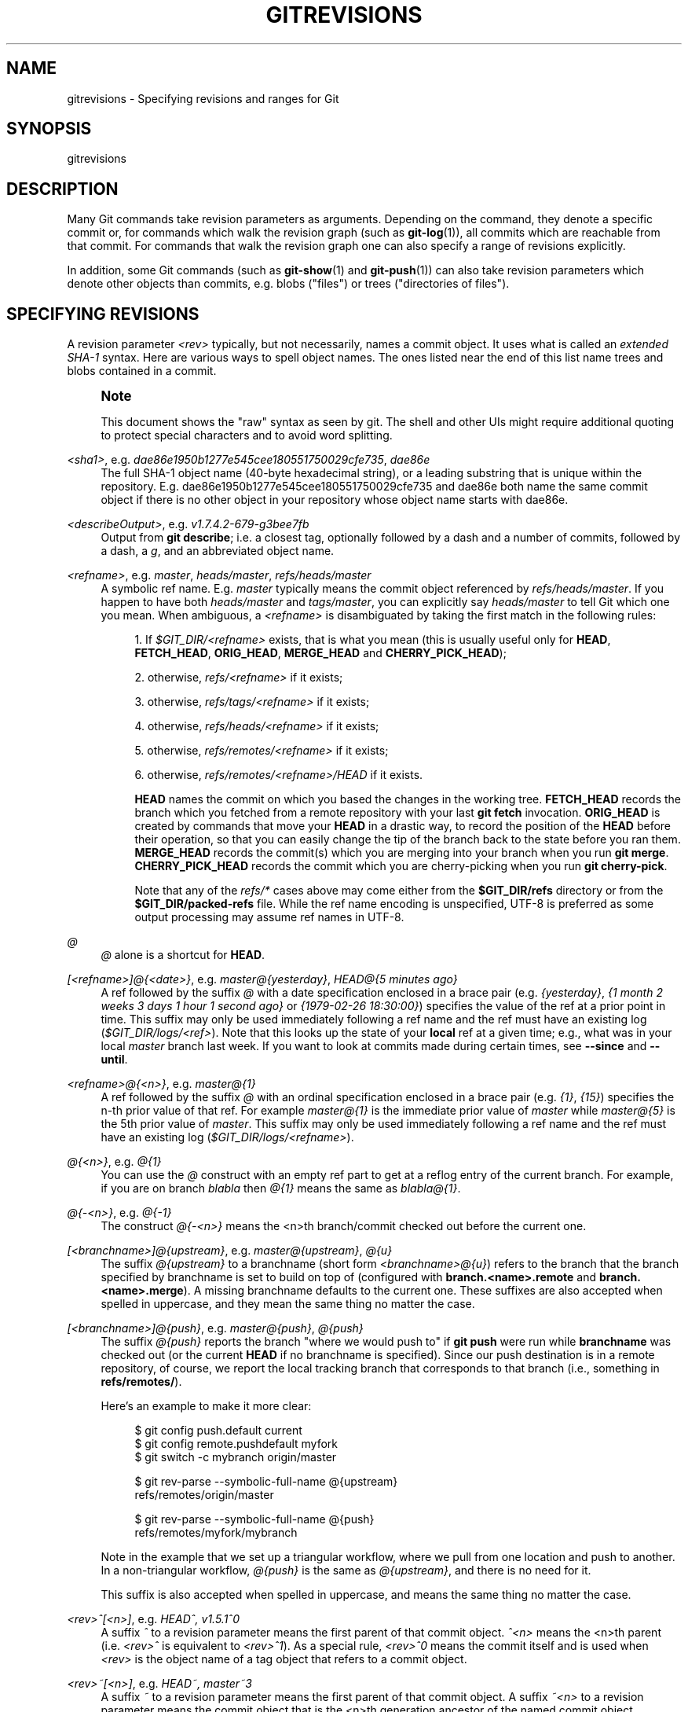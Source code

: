 '\" t
.\"     Title: gitrevisions
.\"    Author: [FIXME: author] [see http://docbook.sf.net/el/author]
.\" Generator: DocBook XSL Stylesheets v1.79.1 <http://docbook.sf.net/>
.\"      Date: 10/15/2019
.\"    Manual: Git Manual
.\"    Source: Git 2.23.0.715.g108b97dc37
.\"  Language: English
.\"
.TH "GITREVISIONS" "7" "10/15/2019" "Git 2\&.23\&.0\&.715\&.g108b97" "Git Manual"
.\" -----------------------------------------------------------------
.\" * Define some portability stuff
.\" -----------------------------------------------------------------
.\" ~~~~~~~~~~~~~~~~~~~~~~~~~~~~~~~~~~~~~~~~~~~~~~~~~~~~~~~~~~~~~~~~~
.\" http://bugs.debian.org/507673
.\" http://lists.gnu.org/archive/html/groff/2009-02/msg00013.html
.\" ~~~~~~~~~~~~~~~~~~~~~~~~~~~~~~~~~~~~~~~~~~~~~~~~~~~~~~~~~~~~~~~~~
.ie \n(.g .ds Aq \(aq
.el       .ds Aq '
.\" -----------------------------------------------------------------
.\" * set default formatting
.\" -----------------------------------------------------------------
.\" disable hyphenation
.nh
.\" disable justification (adjust text to left margin only)
.ad l
.\" -----------------------------------------------------------------
.\" * MAIN CONTENT STARTS HERE *
.\" -----------------------------------------------------------------
.SH "NAME"
gitrevisions \- Specifying revisions and ranges for Git
.SH "SYNOPSIS"
.sp
gitrevisions
.SH "DESCRIPTION"
.sp
Many Git commands take revision parameters as arguments\&. Depending on the command, they denote a specific commit or, for commands which walk the revision graph (such as \fBgit-log\fR(1)), all commits which are reachable from that commit\&. For commands that walk the revision graph one can also specify a range of revisions explicitly\&.
.sp
In addition, some Git commands (such as \fBgit-show\fR(1) and \fBgit-push\fR(1)) can also take revision parameters which denote other objects than commits, e\&.g\&. blobs ("files") or trees ("directories of files")\&.
.SH "SPECIFYING REVISIONS"
.sp
A revision parameter \fI<rev>\fR typically, but not necessarily, names a commit object\&. It uses what is called an \fIextended SHA\-1\fR syntax\&. Here are various ways to spell object names\&. The ones listed near the end of this list name trees and blobs contained in a commit\&.
.if n \{\
.sp
.\}
.RS 4
.it 1 an-trap
.nr an-no-space-flag 1
.nr an-break-flag 1
.br
.ps +1
\fBNote\fR
.ps -1
.br
.sp
This document shows the "raw" syntax as seen by git\&. The shell and other UIs might require additional quoting to protect special characters and to avoid word splitting\&.
.sp .5v
.RE
.PP
\fI<sha1>\fR, e\&.g\&. \fIdae86e1950b1277e545cee180551750029cfe735\fR, \fIdae86e\fR
.RS 4
The full SHA\-1 object name (40\-byte hexadecimal string), or a leading substring that is unique within the repository\&. E\&.g\&. dae86e1950b1277e545cee180551750029cfe735 and dae86e both name the same commit object if there is no other object in your repository whose object name starts with dae86e\&.
.RE
.PP
\fI<describeOutput>\fR, e\&.g\&. \fIv1\&.7\&.4\&.2\-679\-g3bee7fb\fR
.RS 4
Output from
\fBgit describe\fR; i\&.e\&. a closest tag, optionally followed by a dash and a number of commits, followed by a dash, a
\fIg\fR, and an abbreviated object name\&.
.RE
.PP
\fI<refname>\fR, e\&.g\&. \fImaster\fR, \fIheads/master\fR, \fIrefs/heads/master\fR
.RS 4
A symbolic ref name\&. E\&.g\&.
\fImaster\fR
typically means the commit object referenced by
\fIrefs/heads/master\fR\&. If you happen to have both
\fIheads/master\fR
and
\fItags/master\fR, you can explicitly say
\fIheads/master\fR
to tell Git which one you mean\&. When ambiguous, a
\fI<refname>\fR
is disambiguated by taking the first match in the following rules:
.sp
.RS 4
.ie n \{\
\h'-04' 1.\h'+01'\c
.\}
.el \{\
.sp -1
.IP "  1." 4.2
.\}
If
\fI$GIT_DIR/<refname>\fR
exists, that is what you mean (this is usually useful only for
\fBHEAD\fR,
\fBFETCH_HEAD\fR,
\fBORIG_HEAD\fR,
\fBMERGE_HEAD\fR
and
\fBCHERRY_PICK_HEAD\fR);
.RE
.sp
.RS 4
.ie n \{\
\h'-04' 2.\h'+01'\c
.\}
.el \{\
.sp -1
.IP "  2." 4.2
.\}
otherwise,
\fIrefs/<refname>\fR
if it exists;
.RE
.sp
.RS 4
.ie n \{\
\h'-04' 3.\h'+01'\c
.\}
.el \{\
.sp -1
.IP "  3." 4.2
.\}
otherwise,
\fIrefs/tags/<refname>\fR
if it exists;
.RE
.sp
.RS 4
.ie n \{\
\h'-04' 4.\h'+01'\c
.\}
.el \{\
.sp -1
.IP "  4." 4.2
.\}
otherwise,
\fIrefs/heads/<refname>\fR
if it exists;
.RE
.sp
.RS 4
.ie n \{\
\h'-04' 5.\h'+01'\c
.\}
.el \{\
.sp -1
.IP "  5." 4.2
.\}
otherwise,
\fIrefs/remotes/<refname>\fR
if it exists;
.RE
.sp
.RS 4
.ie n \{\
\h'-04' 6.\h'+01'\c
.\}
.el \{\
.sp -1
.IP "  6." 4.2
.\}
otherwise,
\fIrefs/remotes/<refname>/HEAD\fR
if it exists\&.
.sp
\fBHEAD\fR
names the commit on which you based the changes in the working tree\&.
\fBFETCH_HEAD\fR
records the branch which you fetched from a remote repository with your last
\fBgit fetch\fR
invocation\&.
\fBORIG_HEAD\fR
is created by commands that move your
\fBHEAD\fR
in a drastic way, to record the position of the
\fBHEAD\fR
before their operation, so that you can easily change the tip of the branch back to the state before you ran them\&.
\fBMERGE_HEAD\fR
records the commit(s) which you are merging into your branch when you run
\fBgit merge\fR\&.
\fBCHERRY_PICK_HEAD\fR
records the commit which you are cherry\-picking when you run
\fBgit cherry\-pick\fR\&.
.sp
Note that any of the
\fIrefs/*\fR
cases above may come either from the
\fB$GIT_DIR/refs\fR
directory or from the
\fB$GIT_DIR/packed\-refs\fR
file\&. While the ref name encoding is unspecified, UTF\-8 is preferred as some output processing may assume ref names in UTF\-8\&.
.RE
.RE
.PP
\fI@\fR
.RS 4
\fI@\fR
alone is a shortcut for
\fBHEAD\fR\&.
.RE
.PP
\fI[<refname>]@{<date>}\fR, e\&.g\&. \fImaster@{yesterday}\fR, \fIHEAD@{5 minutes ago}\fR
.RS 4
A ref followed by the suffix
\fI@\fR
with a date specification enclosed in a brace pair (e\&.g\&.
\fI{yesterday}\fR,
\fI{1 month 2 weeks 3 days 1 hour 1 second ago}\fR
or
\fI{1979\-02\-26 18:30:00}\fR) specifies the value of the ref at a prior point in time\&. This suffix may only be used immediately following a ref name and the ref must have an existing log (\fI$GIT_DIR/logs/<ref>\fR)\&. Note that this looks up the state of your
\fBlocal\fR
ref at a given time; e\&.g\&., what was in your local
\fImaster\fR
branch last week\&. If you want to look at commits made during certain times, see
\fB\-\-since\fR
and
\fB\-\-until\fR\&.
.RE
.PP
\fI<refname>@{<n>}\fR, e\&.g\&. \fImaster@{1}\fR
.RS 4
A ref followed by the suffix
\fI@\fR
with an ordinal specification enclosed in a brace pair (e\&.g\&.
\fI{1}\fR,
\fI{15}\fR) specifies the n\-th prior value of that ref\&. For example
\fImaster@{1}\fR
is the immediate prior value of
\fImaster\fR
while
\fImaster@{5}\fR
is the 5th prior value of
\fImaster\fR\&. This suffix may only be used immediately following a ref name and the ref must have an existing log (\fI$GIT_DIR/logs/<refname>\fR)\&.
.RE
.PP
\fI@{<n>}\fR, e\&.g\&. \fI@{1}\fR
.RS 4
You can use the
\fI@\fR
construct with an empty ref part to get at a reflog entry of the current branch\&. For example, if you are on branch
\fIblabla\fR
then
\fI@{1}\fR
means the same as
\fIblabla@{1}\fR\&.
.RE
.PP
\fI@{\-<n>}\fR, e\&.g\&. \fI@{\-1}\fR
.RS 4
The construct
\fI@{\-<n>}\fR
means the <n>th branch/commit checked out before the current one\&.
.RE
.PP
\fI[<branchname>]@{upstream}\fR, e\&.g\&. \fImaster@{upstream}\fR, \fI@{u}\fR
.RS 4
The suffix
\fI@{upstream}\fR
to a branchname (short form
\fI<branchname>@{u}\fR) refers to the branch that the branch specified by branchname is set to build on top of (configured with
\fBbranch\&.<name>\&.remote\fR
and
\fBbranch\&.<name>\&.merge\fR)\&. A missing branchname defaults to the current one\&. These suffixes are also accepted when spelled in uppercase, and they mean the same thing no matter the case\&.
.RE
.PP
\fI[<branchname>]@{push}\fR, e\&.g\&. \fImaster@{push}\fR, \fI@{push}\fR
.RS 4
The suffix
\fI@{push}\fR
reports the branch "where we would push to" if
\fBgit push\fR
were run while
\fBbranchname\fR
was checked out (or the current
\fBHEAD\fR
if no branchname is specified)\&. Since our push destination is in a remote repository, of course, we report the local tracking branch that corresponds to that branch (i\&.e\&., something in
\fBrefs/remotes/\fR)\&.
.sp
Here\(cqs an example to make it more clear:
.sp
.if n \{\
.RS 4
.\}
.nf
$ git config push\&.default current
$ git config remote\&.pushdefault myfork
$ git switch \-c mybranch origin/master

$ git rev\-parse \-\-symbolic\-full\-name @{upstream}
refs/remotes/origin/master

$ git rev\-parse \-\-symbolic\-full\-name @{push}
refs/remotes/myfork/mybranch
.fi
.if n \{\
.RE
.\}
.sp
Note in the example that we set up a triangular workflow, where we pull from one location and push to another\&. In a non\-triangular workflow,
\fI@{push}\fR
is the same as
\fI@{upstream}\fR, and there is no need for it\&.
.sp
This suffix is also accepted when spelled in uppercase, and means the same thing no matter the case\&.
.RE
.PP
\fI<rev>^[<n>]\fR, e\&.g\&. \fIHEAD^, v1\&.5\&.1^0\fR
.RS 4
A suffix
\fI^\fR
to a revision parameter means the first parent of that commit object\&.
\fI^<n>\fR
means the <n>th parent (i\&.e\&.
\fI<rev>^\fR
is equivalent to
\fI<rev>^1\fR)\&. As a special rule,
\fI<rev>^0\fR
means the commit itself and is used when
\fI<rev>\fR
is the object name of a tag object that refers to a commit object\&.
.RE
.PP
\fI<rev>~[<n>]\fR, e\&.g\&. \fIHEAD~, master~3\fR
.RS 4
A suffix
\fI~\fR
to a revision parameter means the first parent of that commit object\&. A suffix
\fI~<n>\fR
to a revision parameter means the commit object that is the <n>th generation ancestor of the named commit object, following only the first parents\&. I\&.e\&.
\fI<rev>~3\fR
is equivalent to
\fI<rev>^^^\fR
which is equivalent to
\fI<rev>^1^1^1\fR\&. See below for an illustration of the usage of this form\&.
.RE
.PP
\fI<rev>^{<type>}\fR, e\&.g\&. \fIv0\&.99\&.8^{commit}\fR
.RS 4
A suffix
\fI^\fR
followed by an object type name enclosed in brace pair means dereference the object at
\fI<rev>\fR
recursively until an object of type
\fI<type>\fR
is found or the object cannot be dereferenced anymore (in which case, barf)\&. For example, if
\fI<rev>\fR
is a commit\-ish,
\fI<rev>^{commit}\fR
describes the corresponding commit object\&. Similarly, if
\fI<rev>\fR
is a tree\-ish,
\fI<rev>^{tree}\fR
describes the corresponding tree object\&.
\fI<rev>^0\fR
is a short\-hand for
\fI<rev>^{commit}\fR\&.
.sp
\fI<rev>^{object}\fR
can be used to make sure
\fI<rev>\fR
names an object that exists, without requiring
\fI<rev>\fR
to be a tag, and without dereferencing
\fI<rev>\fR; because a tag is already an object, it does not have to be dereferenced even once to get to an object\&.
.sp
\fI<rev>^{tag}\fR
can be used to ensure that
\fI<rev>\fR
identifies an existing tag object\&.
.RE
.PP
\fI<rev>^{}\fR, e\&.g\&. \fIv0\&.99\&.8^{}\fR
.RS 4
A suffix
\fI^\fR
followed by an empty brace pair means the object could be a tag, and dereference the tag recursively until a non\-tag object is found\&.
.RE
.PP
\fI<rev>^{/<text>}\fR, e\&.g\&. \fIHEAD^{/fix nasty bug}\fR
.RS 4
A suffix
\fI^\fR
to a revision parameter, followed by a brace pair that contains a text led by a slash, is the same as the
\fI:/fix nasty bug\fR
syntax below except that it returns the youngest matching commit which is reachable from the
\fI<rev>\fR
before
\fI^\fR\&.
.RE
.PP
\fI:/<text>\fR, e\&.g\&. \fI:/fix nasty bug\fR
.RS 4
A colon, followed by a slash, followed by a text, names a commit whose commit message matches the specified regular expression\&. This name returns the youngest matching commit which is reachable from any ref, including HEAD\&. The regular expression can match any part of the commit message\&. To match messages starting with a string, one can use e\&.g\&.
\fI:/^foo\fR\&. The special sequence
\fI:/!\fR
is reserved for modifiers to what is matched\&.
\fI:/!\-foo\fR
performs a negative match, while
\fI:/!!foo\fR
matches a literal
\fI!\fR
character, followed by
\fIfoo\fR\&. Any other sequence beginning with
\fI:/!\fR
is reserved for now\&. Depending on the given text, the shell\(cqs word splitting rules might require additional quoting\&.
.RE
.PP
\fI<rev>:<path>\fR, e\&.g\&. \fIHEAD:README\fR, \fImaster:\&./README\fR
.RS 4
A suffix
\fI:\fR
followed by a path names the blob or tree at the given path in the tree\-ish object named by the part before the colon\&. A path starting with
\fI\&./\fR
or
\fI\&.\&./\fR
is relative to the current working directory\&. The given path will be converted to be relative to the working tree\(cqs root directory\&. This is most useful to address a blob or tree from a commit or tree that has the same tree structure as the working tree\&.
.RE
.PP
\fI:[<n>:]<path>\fR, e\&.g\&. \fI:0:README\fR, \fI:README\fR
.RS 4
A colon, optionally followed by a stage number (0 to 3) and a colon, followed by a path, names a blob object in the index at the given path\&. A missing stage number (and the colon that follows it) names a stage 0 entry\&. During a merge, stage 1 is the common ancestor, stage 2 is the target branch\(cqs version (typically the current branch), and stage 3 is the version from the branch which is being merged\&.
.RE
.sp
Here is an illustration, by Jon Loeliger\&. Both commit nodes B and C are parents of commit node A\&. Parent commits are ordered left\-to\-right\&.
.sp
.if n \{\
.RS 4
.\}
.nf
G   H   I   J
 \e /     \e /
  D   E   F
   \e  |  / \e
    \e | /   |
     \e|/    |
      B     C
       \e   /
        \e /
         A
.fi
.if n \{\
.RE
.\}
.sp
.if n \{\
.RS 4
.\}
.nf
A =      = A^0
B = A^   = A^1     = A~1
C = A^2  = A^2
D = A^^  = A^1^1   = A~2
E = B^2  = A^^2
F = B^3  = A^^3
G = A^^^ = A^1^1^1 = A~3
H = D^2  = B^^2    = A^^^2  = A~2^2
I = F^   = B^3^    = A^^3^
J = F^2  = B^3^2   = A^^3^2
.fi
.if n \{\
.RE
.\}
.SH "SPECIFYING RANGES"
.sp
History traversing commands such as \fBgit log\fR operate on a set of commits, not just a single commit\&.
.sp
For these commands, specifying a single revision, using the notation described in the previous section, means the set of commits \fBreachable\fR from the given commit\&.
.sp
A commit\(cqs reachable set is the commit itself and the commits in its ancestry chain\&.
.SS "Commit Exclusions"
.PP
\fI^<rev>\fR (caret) Notation
.RS 4
To exclude commits reachable from a commit, a prefix
\fI^\fR
notation is used\&. E\&.g\&.
\fI^r1 r2\fR
means commits reachable from
\fIr2\fR
but exclude the ones reachable from
\fIr1\fR
(i\&.e\&.
\fIr1\fR
and its ancestors)\&.
.RE
.SS "Dotted Range Notations"
.PP
The \fI\&.\&.\fR (two\-dot) Range Notation
.RS 4
The
\fI^r1 r2\fR
set operation appears so often that there is a shorthand for it\&. When you have two commits
\fIr1\fR
and
\fIr2\fR
(named according to the syntax explained in SPECIFYING REVISIONS above), you can ask for commits that are reachable from r2 excluding those that are reachable from r1 by
\fI^r1 r2\fR
and it can be written as
\fIr1\&.\&.r2\fR\&.
.RE
.PP
The \fI\&...\fR (three\-dot) Symmetric Difference Notation
.RS 4
A similar notation
\fIr1\&.\&.\&.r2\fR
is called symmetric difference of
\fIr1\fR
and
\fIr2\fR
and is defined as
\fIr1 r2 \-\-not $(git merge\-base \-\-all r1 r2)\fR\&. It is the set of commits that are reachable from either one of
\fIr1\fR
(left side) or
\fIr2\fR
(right side) but not from both\&.
.RE
.sp
In these two shorthand notations, you can omit one end and let it default to HEAD\&. For example, \fIorigin\&.\&.\fR is a shorthand for \fIorigin\&.\&.HEAD\fR and asks "What did I do since I forked from the origin branch?" Similarly, \fI\&.\&.origin\fR is a shorthand for \fIHEAD\&.\&.origin\fR and asks "What did the origin do since I forked from them?" Note that \fI\&.\&.\fR would mean \fIHEAD\&.\&.HEAD\fR which is an empty range that is both reachable and unreachable from HEAD\&.
.SS "Other <rev>^ Parent Shorthand Notations"
.sp
Three other shorthands exist, particularly useful for merge commits, for naming a set that is formed by a commit and its parent commits\&.
.sp
The \fIr1^@\fR notation means all parents of \fIr1\fR\&.
.sp
The \fIr1^!\fR notation includes commit \fIr1\fR but excludes all of its parents\&. By itself, this notation denotes the single commit \fIr1\fR\&.
.sp
The \fI<rev>^\-[<n>]\fR notation includes \fI<rev>\fR but excludes the <n>th parent (i\&.e\&. a shorthand for \fI<rev>^<n>\&.\&.<rev>\fR), with \fI<n>\fR = 1 if not given\&. This is typically useful for merge commits where you can just pass \fI<commit>^\-\fR to get all the commits in the branch that was merged in merge commit \fI<commit>\fR (including \fI<commit>\fR itself)\&.
.sp
While \fI<rev>^<n>\fR was about specifying a single commit parent, these three notations also consider its parents\&. For example you can say \fIHEAD^2^@\fR, however you cannot say \fIHEAD^@^2\fR\&.
.SH "REVISION RANGE SUMMARY"
.PP
\fI<rev>\fR
.RS 4
Include commits that are reachable from <rev> (i\&.e\&. <rev> and its ancestors)\&.
.RE
.PP
\fI^<rev>\fR
.RS 4
Exclude commits that are reachable from <rev> (i\&.e\&. <rev> and its ancestors)\&.
.RE
.PP
\fI<rev1>\&.\&.<rev2>\fR
.RS 4
Include commits that are reachable from <rev2> but exclude those that are reachable from <rev1>\&. When either <rev1> or <rev2> is omitted, it defaults to
\fBHEAD\fR\&.
.RE
.PP
\fI<rev1>\&.\&.\&.<rev2>\fR
.RS 4
Include commits that are reachable from either <rev1> or <rev2> but exclude those that are reachable from both\&. When either <rev1> or <rev2> is omitted, it defaults to
\fBHEAD\fR\&.
.RE
.PP
\fI<rev>^@\fR, e\&.g\&. \fIHEAD^@\fR
.RS 4
A suffix
\fI^\fR
followed by an at sign is the same as listing all parents of
\fI<rev>\fR
(meaning, include anything reachable from its parents, but not the commit itself)\&.
.RE
.PP
\fI<rev>^!\fR, e\&.g\&. \fIHEAD^!\fR
.RS 4
A suffix
\fI^\fR
followed by an exclamation mark is the same as giving commit
\fI<rev>\fR
and then all its parents prefixed with
\fI^\fR
to exclude them (and their ancestors)\&.
.RE
.PP
\fI<rev>^\-<n>\fR, e\&.g\&. \fIHEAD^\-, HEAD^\-2\fR
.RS 4
Equivalent to
\fI<rev>^<n>\&.\&.<rev>\fR, with
\fI<n>\fR
= 1 if not given\&.
.RE
.sp
Here are a handful of examples using the Loeliger illustration above, with each step in the notation\(cqs expansion and selection carefully spelt out:
.sp
.if n \{\
.RS 4
.\}
.nf
   Args   Expanded arguments    Selected commits
   D                            G H D
   D F                          G H I J D F
   ^G D                         H D
   ^D B                         E I J F B
   ^D B C                       E I J F B C
   C                            I J F C
   B\&.\&.C   = ^B C                C
   B\&.\&.\&.C  = B ^F C              G H D E B C
   B^\-    = B^\&.\&.B
          = ^B^1 B              E I J F B
   C^@    = C^1
          = F                   I J F
   B^@    = B^1 B^2 B^3
          = D E F               D G H E F I J
   C^!    = C ^C^@
          = C ^C^1
          = C ^F                C
   B^!    = B ^B^@
          = B ^B^1 ^B^2 ^B^3
          = B ^D ^E ^F          B
   F^! D  = F ^I ^J D           G H D F
.fi
.if n \{\
.RE
.\}
.SH "SEE ALSO"
.sp
\fBgit-rev-parse\fR(1)
.SH "GIT"
.sp
Part of the \fBgit\fR(1) suite
